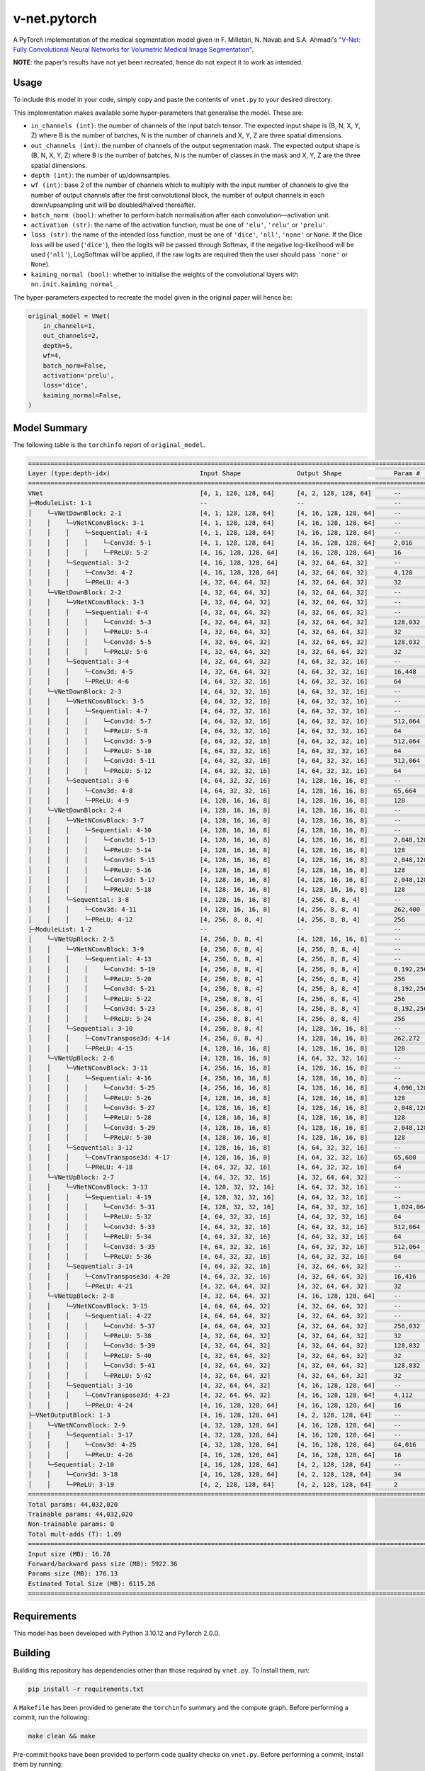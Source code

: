v-net.pytorch
-------------

.. image:: https://img.shields.io/badge/Python-3.10-3776AB.svg?style=flat&logo=python&logoColor=white
   :alt: Python 3.10
   :target: https://www.python.org

.. image:: https://img.shields.io/badge/PyTorch-2.0.0-EE4C2C.svg?style=flat&logo=pytorch
    :alt: PyTorch
    :target: https://pytorch.org

.. image:: https://img.shields.io/badge/license-MIT-green.svg
    :alt: License: MIT
    :target: https://choosealicense.com/licenses/mit/

.. image:: interrogate_badge.svg
   :alt: Interrogate Docstring Coverage
   :target: https://interrogate.readthedocs.io/en/latest/

.. image:: https://img.shields.io/badge/code%20style-black-000000.svg
   :alt: Code Style: Black
   :target: https://black.readthedocs.io/en/stable/


A PyTorch implementation of the medical segmentation model given in F. Milletari, N. Navab and S.A. Ahmadi's `"V-Net: Fully Convolutional Neural Networks for Volumetric Medical Image Segmentation" <https://arxiv.org/pdf/1606.04797.pdf>`_.

**NOTE**: the paper's results have not yet been recreated, hence do not expect it to work as intended.

Usage
=====

To include this model in your code, simply copy and paste the contents of ``vnet.py`` to your desired directory.

This implementation makes available some hyper-parameters that generalise the model. These are:

* ``in_channels (int)``: the number of channels of the input batch tensor. The expected input shape is (B, N, X, Y, Z) where B is the number of batches, N is the number of channels and X, Y, Z are three spatial dimensions.
* ``out_channels (int)``: the number of channels of the output segmentation mask. The expected output shape is (B, N, X, Y, Z) where B is the number of batches, N is the number of classes in the mask and X, Y, Z are the three spatial dimensions.
* ``depth (int)``: the number of up/downsamples.
* ``wf (int)``: base 2 of the number of channels which to multiply with the input number of channels to give the number of output channels after the first convolutional block, the number of output channels in each down/upsampling unit will be doubled/halved thereafter.
* ``batch_norm (bool)``: whether to perform batch normalisation after each convolution―activation unit.
* ``activation (str)``: the name of the activation function, must be one of ``'elu'``, ``'relu'`` or ``'prelu'``. 
* ``loss (str)``: the name of the intended loss function, must be one of ``'dice'``, ``'nll'``, ``'none'`` or ``None``. If the Dice loss will be used (``'dice'``), then the logits will be passed through Softmax, if the negative log-likelihood will be used (``'nll'``), LogSoftmax will be applied, if the raw logits are required then the user should pass ``'none'`` or ``None``).
* ``kaiming_normal (bool)``: whether to initialise the weights of the convolutional layers with ``nn.init.kaiming_normal_``.

The hyper-parameters expected to recreate the model given in the original paper will hence be:

.. code-block:: python

    original_model = VNet(
        in_channels=1,
        out_channels=2,
        depth=5,
        wf=4,
        batch_norm=False,
        activation='prelu',
        loss='dice',
        kaiming_normal=False,
    )


Model Summary
=============

The following table is the ``torchinfo`` report of ``original_model``.

.. code-block:: bash

      =================================================================================================================================================
      Layer (type:depth-idx)                        Input Shape               Output Shape              Param #                   Param %
      =================================================================================================================================================
      VNet                                          [4, 1, 128, 128, 64]      [4, 2, 128, 128, 64]      --                             --
      ├─ModuleList: 1-1                             --                        --                        --                             --
      │    └─VNetDownBlock: 2-1                     [4, 1, 128, 128, 64]      [4, 16, 128, 128, 64]     --                             --
      │    │    └─VNetNConvBlock: 3-1               [4, 1, 128, 128, 64]      [4, 16, 128, 128, 64]     --                             --
      │    │    │    └─Sequential: 4-1              [4, 1, 128, 128, 64]      [4, 16, 128, 128, 64]     --                             --
      │    │    │    │    └─Conv3d: 5-1             [4, 1, 128, 128, 64]      [4, 16, 128, 128, 64]     2,016                       0.00%
      │    │    │    │    └─PReLU: 5-2              [4, 16, 128, 128, 64]     [4, 16, 128, 128, 64]     16                          0.00%
      │    │    └─Sequential: 3-2                   [4, 16, 128, 128, 64]     [4, 32, 64, 64, 32]       --                             --
      │    │    │    └─Conv3d: 4-2                  [4, 16, 128, 128, 64]     [4, 32, 64, 64, 32]       4,128                       0.01%
      │    │    │    └─PReLU: 4-3                   [4, 32, 64, 64, 32]       [4, 32, 64, 64, 32]       32                          0.00%
      │    └─VNetDownBlock: 2-2                     [4, 32, 64, 64, 32]       [4, 32, 64, 64, 32]       --                             --
      │    │    └─VNetNConvBlock: 3-3               [4, 32, 64, 64, 32]       [4, 32, 64, 64, 32]       --                             --
      │    │    │    └─Sequential: 4-4              [4, 32, 64, 64, 32]       [4, 32, 64, 64, 32]       --                             --
      │    │    │    │    └─Conv3d: 5-3             [4, 32, 64, 64, 32]       [4, 32, 64, 64, 32]       128,032                     0.29%
      │    │    │    │    └─PReLU: 5-4              [4, 32, 64, 64, 32]       [4, 32, 64, 64, 32]       32                          0.00%
      │    │    │    │    └─Conv3d: 5-5             [4, 32, 64, 64, 32]       [4, 32, 64, 64, 32]       128,032                     0.29%
      │    │    │    │    └─PReLU: 5-6              [4, 32, 64, 64, 32]       [4, 32, 64, 64, 32]       32                          0.00%
      │    │    └─Sequential: 3-4                   [4, 32, 64, 64, 32]       [4, 64, 32, 32, 16]       --                             --
      │    │    │    └─Conv3d: 4-5                  [4, 32, 64, 64, 32]       [4, 64, 32, 32, 16]       16,448                      0.04%
      │    │    │    └─PReLU: 4-6                   [4, 64, 32, 32, 16]       [4, 64, 32, 32, 16]       64                          0.00%
      │    └─VNetDownBlock: 2-3                     [4, 64, 32, 32, 16]       [4, 64, 32, 32, 16]       --                             --
      │    │    └─VNetNConvBlock: 3-5               [4, 64, 32, 32, 16]       [4, 64, 32, 32, 16]       --                             --
      │    │    │    └─Sequential: 4-7              [4, 64, 32, 32, 16]       [4, 64, 32, 32, 16]       --                             --
      │    │    │    │    └─Conv3d: 5-7             [4, 64, 32, 32, 16]       [4, 64, 32, 32, 16]       512,064                     1.16%
      │    │    │    │    └─PReLU: 5-8              [4, 64, 32, 32, 16]       [4, 64, 32, 32, 16]       64                          0.00%
      │    │    │    │    └─Conv3d: 5-9             [4, 64, 32, 32, 16]       [4, 64, 32, 32, 16]       512,064                     1.16%
      │    │    │    │    └─PReLU: 5-10             [4, 64, 32, 32, 16]       [4, 64, 32, 32, 16]       64                          0.00%
      │    │    │    │    └─Conv3d: 5-11            [4, 64, 32, 32, 16]       [4, 64, 32, 32, 16]       512,064                     1.16%
      │    │    │    │    └─PReLU: 5-12             [4, 64, 32, 32, 16]       [4, 64, 32, 32, 16]       64                          0.00%
      │    │    └─Sequential: 3-6                   [4, 64, 32, 32, 16]       [4, 128, 16, 16, 8]       --                             --
      │    │    │    └─Conv3d: 4-8                  [4, 64, 32, 32, 16]       [4, 128, 16, 16, 8]       65,664                      0.15%
      │    │    │    └─PReLU: 4-9                   [4, 128, 16, 16, 8]       [4, 128, 16, 16, 8]       128                         0.00%
      │    └─VNetDownBlock: 2-4                     [4, 128, 16, 16, 8]       [4, 128, 16, 16, 8]       --                             --
      │    │    └─VNetNConvBlock: 3-7               [4, 128, 16, 16, 8]       [4, 128, 16, 16, 8]       --                             --
      │    │    │    └─Sequential: 4-10             [4, 128, 16, 16, 8]       [4, 128, 16, 16, 8]       --                             --
      │    │    │    │    └─Conv3d: 5-13            [4, 128, 16, 16, 8]       [4, 128, 16, 16, 8]       2,048,128                   4.65%
      │    │    │    │    └─PReLU: 5-14             [4, 128, 16, 16, 8]       [4, 128, 16, 16, 8]       128                         0.00%
      │    │    │    │    └─Conv3d: 5-15            [4, 128, 16, 16, 8]       [4, 128, 16, 16, 8]       2,048,128                   4.65%
      │    │    │    │    └─PReLU: 5-16             [4, 128, 16, 16, 8]       [4, 128, 16, 16, 8]       128                         0.00%
      │    │    │    │    └─Conv3d: 5-17            [4, 128, 16, 16, 8]       [4, 128, 16, 16, 8]       2,048,128                   4.65%
      │    │    │    │    └─PReLU: 5-18             [4, 128, 16, 16, 8]       [4, 128, 16, 16, 8]       128                         0.00%
      │    │    └─Sequential: 3-8                   [4, 128, 16, 16, 8]       [4, 256, 8, 8, 4]         --                             --
      │    │    │    └─Conv3d: 4-11                 [4, 128, 16, 16, 8]       [4, 256, 8, 8, 4]         262,400                     0.60%
      │    │    │    └─PReLU: 4-12                  [4, 256, 8, 8, 4]         [4, 256, 8, 8, 4]         256                         0.00%
      ├─ModuleList: 1-2                             --                        --                        --                             --
      │    └─VNetUpBlock: 2-5                       [4, 256, 8, 8, 4]         [4, 128, 16, 16, 8]       --                             --
      │    │    └─VNetNConvBlock: 3-9               [4, 256, 8, 8, 4]         [4, 256, 8, 8, 4]         --                             --
      │    │    │    └─Sequential: 4-13             [4, 256, 8, 8, 4]         [4, 256, 8, 8, 4]         --                             --
      │    │    │    │    └─Conv3d: 5-19            [4, 256, 8, 8, 4]         [4, 256, 8, 8, 4]         8,192,256                  18.61%
      │    │    │    │    └─PReLU: 5-20             [4, 256, 8, 8, 4]         [4, 256, 8, 8, 4]         256                         0.00%
      │    │    │    │    └─Conv3d: 5-21            [4, 256, 8, 8, 4]         [4, 256, 8, 8, 4]         8,192,256                  18.61%
      │    │    │    │    └─PReLU: 5-22             [4, 256, 8, 8, 4]         [4, 256, 8, 8, 4]         256                         0.00%
      │    │    │    │    └─Conv3d: 5-23            [4, 256, 8, 8, 4]         [4, 256, 8, 8, 4]         8,192,256                  18.61%
      │    │    │    │    └─PReLU: 5-24             [4, 256, 8, 8, 4]         [4, 256, 8, 8, 4]         256                         0.00%
      │    │    └─Sequential: 3-10                  [4, 256, 8, 8, 4]         [4, 128, 16, 16, 8]       --                             --
      │    │    │    └─ConvTranspose3d: 4-14        [4, 256, 8, 8, 4]         [4, 128, 16, 16, 8]       262,272                     0.60%
      │    │    │    └─PReLU: 4-15                  [4, 128, 16, 16, 8]       [4, 128, 16, 16, 8]       128                         0.00%
      │    └─VNetUpBlock: 2-6                       [4, 128, 16, 16, 8]       [4, 64, 32, 32, 16]       --                             --
      │    │    └─VNetNConvBlock: 3-11              [4, 256, 16, 16, 8]       [4, 128, 16, 16, 8]       --                             --
      │    │    │    └─Sequential: 4-16             [4, 256, 16, 16, 8]       [4, 128, 16, 16, 8]       --                             --
      │    │    │    │    └─Conv3d: 5-25            [4, 256, 16, 16, 8]       [4, 128, 16, 16, 8]       4,096,128                   9.30%
      │    │    │    │    └─PReLU: 5-26             [4, 128, 16, 16, 8]       [4, 128, 16, 16, 8]       128                         0.00%
      │    │    │    │    └─Conv3d: 5-27            [4, 128, 16, 16, 8]       [4, 128, 16, 16, 8]       2,048,128                   4.65%
      │    │    │    │    └─PReLU: 5-28             [4, 128, 16, 16, 8]       [4, 128, 16, 16, 8]       128                         0.00%
      │    │    │    │    └─Conv3d: 5-29            [4, 128, 16, 16, 8]       [4, 128, 16, 16, 8]       2,048,128                   4.65%
      │    │    │    │    └─PReLU: 5-30             [4, 128, 16, 16, 8]       [4, 128, 16, 16, 8]       128                         0.00%
      │    │    └─Sequential: 3-12                  [4, 128, 16, 16, 8]       [4, 64, 32, 32, 16]       --                             --
      │    │    │    └─ConvTranspose3d: 4-17        [4, 128, 16, 16, 8]       [4, 64, 32, 32, 16]       65,600                      0.15%
      │    │    │    └─PReLU: 4-18                  [4, 64, 32, 32, 16]       [4, 64, 32, 32, 16]       64                          0.00%
      │    └─VNetUpBlock: 2-7                       [4, 64, 32, 32, 16]       [4, 32, 64, 64, 32]       --                             --
      │    │    └─VNetNConvBlock: 3-13              [4, 128, 32, 32, 16]      [4, 64, 32, 32, 16]       --                             --
      │    │    │    └─Sequential: 4-19             [4, 128, 32, 32, 16]      [4, 64, 32, 32, 16]       --                             --
      │    │    │    │    └─Conv3d: 5-31            [4, 128, 32, 32, 16]      [4, 64, 32, 32, 16]       1,024,064                   2.33%
      │    │    │    │    └─PReLU: 5-32             [4, 64, 32, 32, 16]       [4, 64, 32, 32, 16]       64                          0.00%
      │    │    │    │    └─Conv3d: 5-33            [4, 64, 32, 32, 16]       [4, 64, 32, 32, 16]       512,064                     1.16%
      │    │    │    │    └─PReLU: 5-34             [4, 64, 32, 32, 16]       [4, 64, 32, 32, 16]       64                          0.00%
      │    │    │    │    └─Conv3d: 5-35            [4, 64, 32, 32, 16]       [4, 64, 32, 32, 16]       512,064                     1.16%
      │    │    │    │    └─PReLU: 5-36             [4, 64, 32, 32, 16]       [4, 64, 32, 32, 16]       64                          0.00%
      │    │    └─Sequential: 3-14                  [4, 64, 32, 32, 16]       [4, 32, 64, 64, 32]       --                             --
      │    │    │    └─ConvTranspose3d: 4-20        [4, 64, 32, 32, 16]       [4, 32, 64, 64, 32]       16,416                      0.04%
      │    │    │    └─PReLU: 4-21                  [4, 32, 64, 64, 32]       [4, 32, 64, 64, 32]       32                          0.00%
      │    └─VNetUpBlock: 2-8                       [4, 32, 64, 64, 32]       [4, 16, 128, 128, 64]     --                             --
      │    │    └─VNetNConvBlock: 3-15              [4, 64, 64, 64, 32]       [4, 32, 64, 64, 32]       --                             --
      │    │    │    └─Sequential: 4-22             [4, 64, 64, 64, 32]       [4, 32, 64, 64, 32]       --                             --
      │    │    │    │    └─Conv3d: 5-37            [4, 64, 64, 64, 32]       [4, 32, 64, 64, 32]       256,032                     0.58%
      │    │    │    │    └─PReLU: 5-38             [4, 32, 64, 64, 32]       [4, 32, 64, 64, 32]       32                          0.00%
      │    │    │    │    └─Conv3d: 5-39            [4, 32, 64, 64, 32]       [4, 32, 64, 64, 32]       128,032                     0.29%
      │    │    │    │    └─PReLU: 5-40             [4, 32, 64, 64, 32]       [4, 32, 64, 64, 32]       32                          0.00%
      │    │    │    │    └─Conv3d: 5-41            [4, 32, 64, 64, 32]       [4, 32, 64, 64, 32]       128,032                     0.29%
      │    │    │    │    └─PReLU: 5-42             [4, 32, 64, 64, 32]       [4, 32, 64, 64, 32]       32                          0.00%
      │    │    └─Sequential: 3-16                  [4, 32, 64, 64, 32]       [4, 16, 128, 128, 64]     --                             --
      │    │    │    └─ConvTranspose3d: 4-23        [4, 32, 64, 64, 32]       [4, 16, 128, 128, 64]     4,112                       0.01%
      │    │    │    └─PReLU: 4-24                  [4, 16, 128, 128, 64]     [4, 16, 128, 128, 64]     16                          0.00%
      ├─VNetOutputBlock: 1-3                        [4, 16, 128, 128, 64]     [4, 2, 128, 128, 64]      --                             --
      │    └─VNetNConvBlock: 2-9                    [4, 32, 128, 128, 64]     [4, 16, 128, 128, 64]     --                             --
      │    │    └─Sequential: 3-17                  [4, 32, 128, 128, 64]     [4, 16, 128, 128, 64]     --                             --
      │    │    │    └─Conv3d: 4-25                 [4, 32, 128, 128, 64]     [4, 16, 128, 128, 64]     64,016                      0.15%
      │    │    │    └─PReLU: 4-26                  [4, 16, 128, 128, 64]     [4, 16, 128, 128, 64]     16                          0.00%
      │    └─Sequential: 2-10                       [4, 16, 128, 128, 64]     [4, 2, 128, 128, 64]      --                             --
      │    │    └─Conv3d: 3-18                      [4, 16, 128, 128, 64]     [4, 2, 128, 128, 64]      34                          0.00%
      │    │    └─PReLU: 3-19                       [4, 2, 128, 128, 64]      [4, 2, 128, 128, 64]      2                           0.00%
      =================================================================================================================================================
      Total params: 44,032,020
      Trainable params: 44,032,020
      Non-trainable params: 0
      Total mult-adds (T): 1.09
      =================================================================================================================================================
      Input size (MB): 16.78
      Forward/backward pass size (MB): 5922.36
      Params size (MB): 176.13
      Estimated Total Size (MB): 6115.26
      =================================================================================================================================================



Requirements
===========

This model has been developed with Python 3.10.12 and PyTorch 2.0.0.


Building
========

Building this repository has dependencies other than those required by ``vnet.py``. To install them, run:

.. code-block:: console

    pip install -r requirements.txt


A ``Makefile`` has been provided to generate the ``torchinfo`` summary and the compute graph. Before performing a commit, run the following:

.. code-block:: console

    make clean && make


Pre-commit hooks have been provided to perform code quality checks on ``vnet.py``. Before performing a commit, install them by running:

.. code-block:: console

    pre-commit install


License
=======

This project is subject to the MIT license. For more details, view ``COPYING.rst``.

